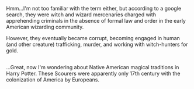 :PROPERTIES:
:Author: Avaday_Daydream
:Score: 3
:DateUnix: 1483157072.0
:DateShort: 2016-Dec-31
:END:

Hmm...I'm not too familiar with the term either, but according to a google search, they were witch and wizard mercenaries charged with apprehending criminals in the absence of formal law and order in the early American wizarding community.

However, they eventually became corrupt, becoming engaged in human (and other creature) trafficking, murder, and working with witch-hunters for gold.

** 
   :PROPERTIES:
   :CUSTOM_ID: section
   :END:
...Great, now I'm wondering about Native American magical traditions in Harry Potter. These Scourers were apparently only 17th century with the colonization of America by Europeans.
